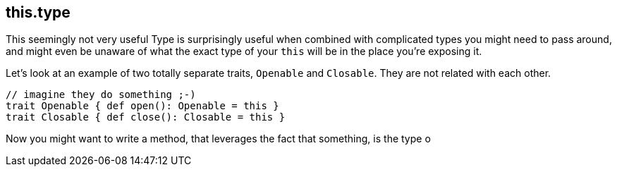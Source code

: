 == this.type
This seemingly not very useful Type is surprisingly useful when combined with complicated types you might need to pass around,
and might even be unaware of what the exact type of your `this` will be in the place you're exposing it.

Let's look at an example of two totally separate traits, `Openable` and `Closable`. They are not related with each other.

```scala
// imagine they do something ;-)
trait Openable { def open(): Openable = this }
trait Closable { def close(): Closable = this }
```

Now you might want to write a method, that leverages the fact that something, is the type o
